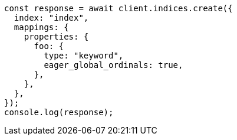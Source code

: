 // This file is autogenerated, DO NOT EDIT
// Use `node scripts/generate-docs-examples.js` to generate the docs examples

[source, js]
----
const response = await client.indices.create({
  index: "index",
  mappings: {
    properties: {
      foo: {
        type: "keyword",
        eager_global_ordinals: true,
      },
    },
  },
});
console.log(response);
----
